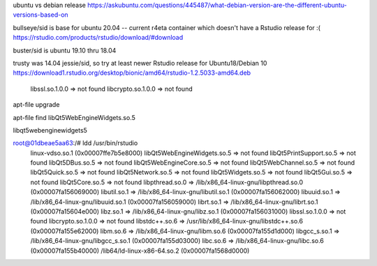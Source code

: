 
ubuntu vs debian release
https://askubuntu.com/questions/445487/what-debian-version-are-the-different-ubuntu-versions-based-on

bullseye/sid is base for ubuntu 20.04  -- current r4eta container
which doesn't have a Rstudio release for :(
https://rstudio.com/products/rstudio/download/#download

buster/sid is ubuntu 19.10 thru 18.04

trusty was 14.04 jessie/sid, so try at least newer Rstudio release for Ubuntu18/Debian 10
https://download1.rstudio.org/desktop/bionic/amd64/rstudio-1.2.5033-amd64.deb



        libssl.so.1.0.0 => not found
        libcrypto.so.1.0.0 => not found

apt-file upgrade

apt-file find libQt5WebEngineWidgets.so.5

libqt5webenginewidgets5

root@01dbeae5aa63:/# ldd /usr/bin/rstudio
        linux-vdso.so.1 (0x00007ffe7b5e8000)
        libQt5WebEngineWidgets.so.5 => not found
        libQt5PrintSupport.so.5 => not found
        libQt5DBus.so.5 => not found
        libQt5WebEngineCore.so.5 => not found
        libQt5WebChannel.so.5 => not found
        libQt5Quick.so.5 => not found
        libQt5Network.so.5 => not found
        libQt5Widgets.so.5 => not found
        libQt5Gui.so.5 => not found
        libQt5Core.so.5 => not found
        libpthread.so.0 => /lib/x86_64-linux-gnu/libpthread.so.0 (0x00007fa156069000)
        libutil.so.1 => /lib/x86_64-linux-gnu/libutil.so.1 (0x00007fa156062000)
        libuuid.so.1 => /lib/x86_64-linux-gnu/libuuid.so.1 (0x00007fa156059000)
        librt.so.1 => /lib/x86_64-linux-gnu/librt.so.1 (0x00007fa15604e000)
        libz.so.1 => /lib/x86_64-linux-gnu/libz.so.1 (0x00007fa156031000)
        libssl.so.1.0.0 => not found
        libcrypto.so.1.0.0 => not found
        libstdc++.so.6 => /usr/lib/x86_64-linux-gnu/libstdc++.so.6 (0x00007fa155e62000)
        libm.so.6 => /lib/x86_64-linux-gnu/libm.so.6 (0x00007fa155d1d000)
        libgcc_s.so.1 => /lib/x86_64-linux-gnu/libgcc_s.so.1 (0x00007fa155d03000)
        libc.so.6 => /lib/x86_64-linux-gnu/libc.so.6 (0x00007fa155b40000)
        /lib64/ld-linux-x86-64.so.2 (0x00007fa1568d0000)

